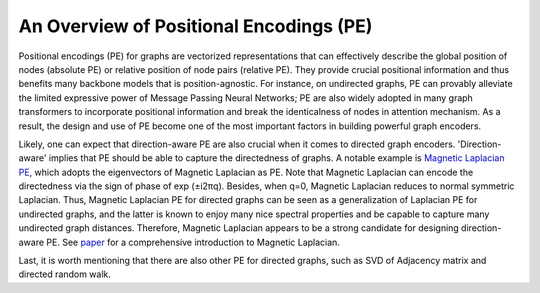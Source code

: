 An Overview of Positional Encodings (PE)
===========================================

Positional encodings (PE) for graphs are vectorized representations that can effectively describe the global position of nodes (absolute PE) or relative position of node pairs (relative PE). They provide crucial positional information and thus benefits many backbone models that is position-agnostic. For instance, on undirected graphs, PE can provably alleviate the limited expressive power of Message Passing Neural Networks; PE are also widely adopted in many graph transformers to incorporate positional information and break the identicalness of nodes in attention mechanism. As a result, the design and use of PE become one of the most important factors in building powerful graph encoders.

Likely, one can expect that direction-aware PE are also crucial when it comes to directed graph encoders. 'Direction-aware' implies that PE should be able to capture the directedness of graphs. A notable example is `Magnetic Laplacian PE <https://arxiv.org/abs/2302.00049>`_, which adopts the eigenvectors of Magnetic Laplacian as PE. Note that Magnetic Laplacian can encode the directedness via the sign of phase of exp (±i2πq). Besides, when q=0, Magnetic Laplacian reduces to normal symmetric Laplacian. Thus, Magnetic Laplacian PE for directed graphs can be seen as a generalization of Laplacian PE for undirected graphs, and the latter is known to enjoy many nice spectral properties and be capable to capture many undirected graph distances. Therefore, Magnetic Laplacian appears to be a strong candidate for designing direction-aware PE. See `paper <https://ecmlpkdd2019.org/downloads/paper/499.pdf>`_ for a comprehensive introduction to Magnetic Laplacian.

Last, it is worth mentioning that there are also other PE for directed graphs, such as SVD of Adjacency matrix and directed random walk.
